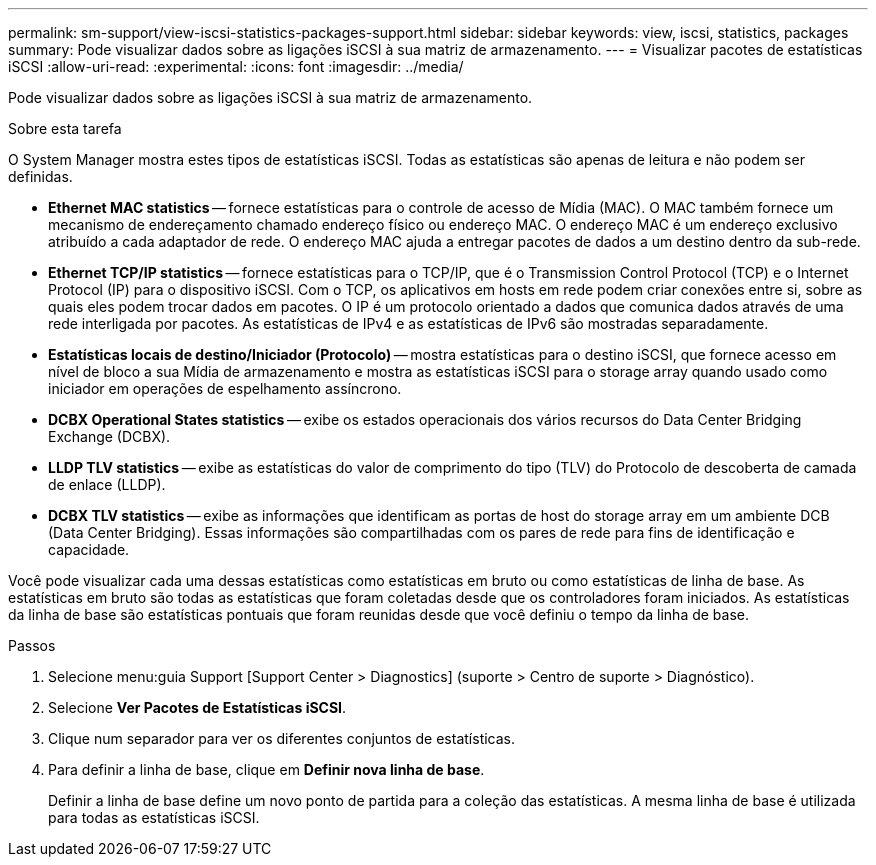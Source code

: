 ---
permalink: sm-support/view-iscsi-statistics-packages-support.html 
sidebar: sidebar 
keywords: view, iscsi, statistics, packages 
summary: Pode visualizar dados sobre as ligações iSCSI à sua matriz de armazenamento. 
---
= Visualizar pacotes de estatísticas iSCSI
:allow-uri-read: 
:experimental: 
:icons: font
:imagesdir: ../media/


[role="lead"]
Pode visualizar dados sobre as ligações iSCSI à sua matriz de armazenamento.

.Sobre esta tarefa
O System Manager mostra estes tipos de estatísticas iSCSI. Todas as estatísticas são apenas de leitura e não podem ser definidas.

* *Ethernet MAC statistics* -- fornece estatísticas para o controle de acesso de Mídia (MAC). O MAC também fornece um mecanismo de endereçamento chamado endereço físico ou endereço MAC. O endereço MAC é um endereço exclusivo atribuído a cada adaptador de rede. O endereço MAC ajuda a entregar pacotes de dados a um destino dentro da sub-rede.
* *Ethernet TCP/IP statistics* -- fornece estatísticas para o TCP/IP, que é o Transmission Control Protocol (TCP) e o Internet Protocol (IP) para o dispositivo iSCSI. Com o TCP, os aplicativos em hosts em rede podem criar conexões entre si, sobre as quais eles podem trocar dados em pacotes. O IP é um protocolo orientado a dados que comunica dados através de uma rede interligada por pacotes. As estatísticas de IPv4 e as estatísticas de IPv6 são mostradas separadamente.
* *Estatísticas locais de destino/Iniciador (Protocolo)* -- mostra estatísticas para o destino iSCSI, que fornece acesso em nível de bloco a sua Mídia de armazenamento e mostra as estatísticas iSCSI para o storage array quando usado como iniciador em operações de espelhamento assíncrono.
* *DCBX Operational States statistics* -- exibe os estados operacionais dos vários recursos do Data Center Bridging Exchange (DCBX).
* *LLDP TLV statistics* -- exibe as estatísticas do valor de comprimento do tipo (TLV) do Protocolo de descoberta de camada de enlace (LLDP).
* *DCBX TLV statistics* -- exibe as informações que identificam as portas de host do storage array em um ambiente DCB (Data Center Bridging). Essas informações são compartilhadas com os pares de rede para fins de identificação e capacidade.


Você pode visualizar cada uma dessas estatísticas como estatísticas em bruto ou como estatísticas de linha de base. As estatísticas em bruto são todas as estatísticas que foram coletadas desde que os controladores foram iniciados. As estatísticas da linha de base são estatísticas pontuais que foram reunidas desde que você definiu o tempo da linha de base.

.Passos
. Selecione menu:guia Support [Support Center > Diagnostics] (suporte > Centro de suporte > Diagnóstico).
. Selecione *Ver Pacotes de Estatísticas iSCSI*.
. Clique num separador para ver os diferentes conjuntos de estatísticas.
. Para definir a linha de base, clique em *Definir nova linha de base*.
+
Definir a linha de base define um novo ponto de partida para a coleção das estatísticas. A mesma linha de base é utilizada para todas as estatísticas iSCSI.


